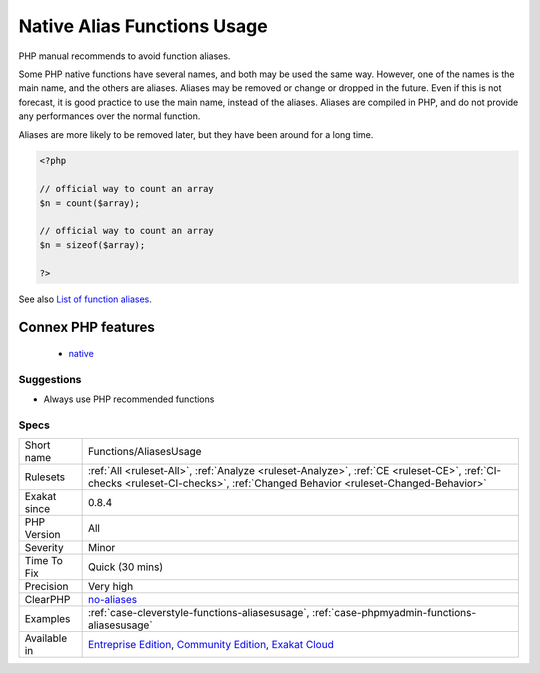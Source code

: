 .. _functions-aliasesusage:

.. _native-alias-functions-usage:

Native Alias Functions Usage
++++++++++++++++++++++++++++

.. meta::
	:description:
		Native Alias Functions Usage: PHP manual recommends to avoid function aliases.
	:twitter:card: summary_large_image
	:twitter:site: @exakat
	:twitter:title: Native Alias Functions Usage
	:twitter:description: Native Alias Functions Usage: PHP manual recommends to avoid function aliases
	:twitter:creator: @exakat
	:twitter:image:src: https://www.exakat.io/wp-content/uploads/2020/06/logo-exakat.png
	:og:image: https://www.exakat.io/wp-content/uploads/2020/06/logo-exakat.png
	:og:title: Native Alias Functions Usage
	:og:type: article
	:og:description: PHP manual recommends to avoid function aliases
	:og:url: https://exakat.readthedocs.io/en/latest/Reference/Rules/Native Alias Functions Usage.html
	:og:locale: en
PHP manual recommends to avoid function aliases.

Some PHP native functions have several names, and both may be used the same way. However, one of the names is the main name, and the others are aliases. Aliases may be removed or change or dropped in the future. Even if this is not forecast, it is good practice to use the main name, instead of the aliases. 
Aliases are compiled in PHP, and do not provide any performances over the normal function. 

Aliases are more likely to be removed later, but they have been around for a long time.

.. code-block:: php
   
   <?php
   
   // official way to count an array
   $n = count($array);
   
   // official way to count an array
   $n = sizeof($array);
   
   ?>

See also `List of function aliases <https://www.php.net/manual/en/aliases.php>`_.

Connex PHP features
-------------------

  + `native <https://php-dictionary.readthedocs.io/en/latest/dictionary/native.ini.html>`_


Suggestions
___________

* Always use PHP recommended functions




Specs
_____

+--------------+-----------------------------------------------------------------------------------------------------------------------------------------------------------------------------------------+
| Short name   | Functions/AliasesUsage                                                                                                                                                                  |
+--------------+-----------------------------------------------------------------------------------------------------------------------------------------------------------------------------------------+
| Rulesets     | :ref:`All <ruleset-All>`, :ref:`Analyze <ruleset-Analyze>`, :ref:`CE <ruleset-CE>`, :ref:`CI-checks <ruleset-CI-checks>`, :ref:`Changed Behavior <ruleset-Changed-Behavior>`            |
+--------------+-----------------------------------------------------------------------------------------------------------------------------------------------------------------------------------------+
| Exakat since | 0.8.4                                                                                                                                                                                   |
+--------------+-----------------------------------------------------------------------------------------------------------------------------------------------------------------------------------------+
| PHP Version  | All                                                                                                                                                                                     |
+--------------+-----------------------------------------------------------------------------------------------------------------------------------------------------------------------------------------+
| Severity     | Minor                                                                                                                                                                                   |
+--------------+-----------------------------------------------------------------------------------------------------------------------------------------------------------------------------------------+
| Time To Fix  | Quick (30 mins)                                                                                                                                                                         |
+--------------+-----------------------------------------------------------------------------------------------------------------------------------------------------------------------------------------+
| Precision    | Very high                                                                                                                                                                               |
+--------------+-----------------------------------------------------------------------------------------------------------------------------------------------------------------------------------------+
| ClearPHP     | `no-aliases <https://github.com/dseguy/clearPHP/tree/master/rules/no-aliases.md>`__                                                                                                     |
+--------------+-----------------------------------------------------------------------------------------------------------------------------------------------------------------------------------------+
| Examples     | :ref:`case-cleverstyle-functions-aliasesusage`, :ref:`case-phpmyadmin-functions-aliasesusage`                                                                                           |
+--------------+-----------------------------------------------------------------------------------------------------------------------------------------------------------------------------------------+
| Available in | `Entreprise Edition <https://www.exakat.io/entreprise-edition>`_, `Community Edition <https://www.exakat.io/community-edition>`_, `Exakat Cloud <https://www.exakat.io/exakat-cloud/>`_ |
+--------------+-----------------------------------------------------------------------------------------------------------------------------------------------------------------------------------------+


